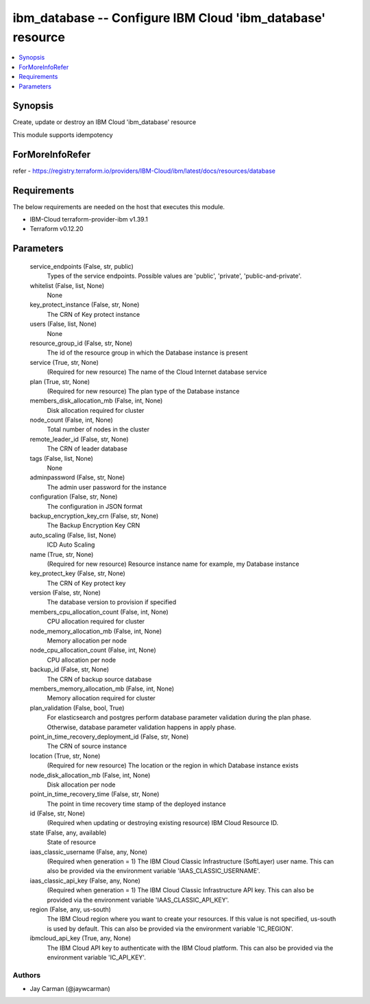 
ibm_database -- Configure IBM Cloud 'ibm_database' resource
===========================================================

.. contents::
   :local:
   :depth: 1


Synopsis
--------

Create, update or destroy an IBM Cloud 'ibm_database' resource

This module supports idempotency


ForMoreInfoRefer
----------------
refer - https://registry.terraform.io/providers/IBM-Cloud/ibm/latest/docs/resources/database

Requirements
------------
The below requirements are needed on the host that executes this module.

- IBM-Cloud terraform-provider-ibm v1.39.1
- Terraform v0.12.20



Parameters
----------

  service_endpoints (False, str, public)
    Types of the service endpoints. Possible values are 'public', 'private', 'public-and-private'.


  whitelist (False, list, None)
    None


  key_protect_instance (False, str, None)
    The CRN of Key protect instance


  users (False, list, None)
    None


  resource_group_id (False, str, None)
    The id of the resource group in which the Database instance is present


  service (True, str, None)
    (Required for new resource) The name of the Cloud Internet database service


  plan (True, str, None)
    (Required for new resource) The plan type of the Database instance


  members_disk_allocation_mb (False, int, None)
    Disk allocation required for cluster


  node_count (False, int, None)
    Total number of nodes in the cluster


  remote_leader_id (False, str, None)
    The CRN of leader database


  tags (False, list, None)
    None


  adminpassword (False, str, None)
    The admin user password for the instance


  configuration (False, str, None)
    The configuration in JSON format


  backup_encryption_key_crn (False, str, None)
    The Backup Encryption Key CRN


  auto_scaling (False, list, None)
    ICD Auto Scaling


  name (True, str, None)
    (Required for new resource) Resource instance name for example, my Database instance


  key_protect_key (False, str, None)
    The CRN of Key protect key


  version (False, str, None)
    The database version to provision if specified


  members_cpu_allocation_count (False, int, None)
    CPU allocation required for cluster


  node_memory_allocation_mb (False, int, None)
    Memory allocation per node


  node_cpu_allocation_count (False, int, None)
    CPU allocation per node


  backup_id (False, str, None)
    The CRN of backup source database


  members_memory_allocation_mb (False, int, None)
    Memory allocation required for cluster


  plan_validation (False, bool, True)
    For elasticsearch and postgres perform database parameter validation during the plan phase. Otherwise, database parameter validation happens in apply phase.


  point_in_time_recovery_deployment_id (False, str, None)
    The CRN of source instance


  location (True, str, None)
    (Required for new resource) The location or the region in which Database instance exists


  node_disk_allocation_mb (False, int, None)
    Disk allocation per node


  point_in_time_recovery_time (False, str, None)
    The point in time recovery time stamp of the deployed instance


  id (False, str, None)
    (Required when updating or destroying existing resource) IBM Cloud Resource ID.


  state (False, any, available)
    State of resource


  iaas_classic_username (False, any, None)
    (Required when generation = 1) The IBM Cloud Classic Infrastructure (SoftLayer) user name. This can also be provided via the environment variable 'IAAS_CLASSIC_USERNAME'.


  iaas_classic_api_key (False, any, None)
    (Required when generation = 1) The IBM Cloud Classic Infrastructure API key. This can also be provided via the environment variable 'IAAS_CLASSIC_API_KEY'.


  region (False, any, us-south)
    The IBM Cloud region where you want to create your resources. If this value is not specified, us-south is used by default. This can also be provided via the environment variable 'IC_REGION'.


  ibmcloud_api_key (True, any, None)
    The IBM Cloud API key to authenticate with the IBM Cloud platform. This can also be provided via the environment variable 'IC_API_KEY'.













Authors
~~~~~~~

- Jay Carman (@jaywcarman)

